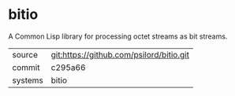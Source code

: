 * bitio

A Common Lisp library for processing octet streams as bit streams.

|---------+-------------------------------------------|
| source  | git:https://github.com/psilord/bitio.git   |
| commit  | c295a66  |
| systems | bitio |
|---------+-------------------------------------------|


